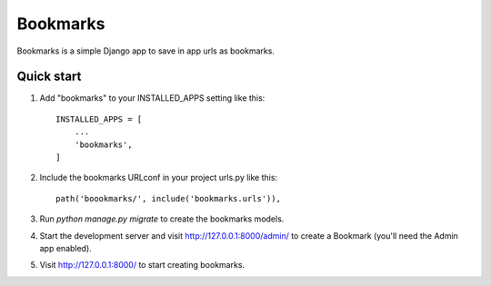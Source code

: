 =====
Bookmarks
=====

Bookmarks is a simple Django app to save in app urls as bookmarks.

Quick start
-----------

1. Add "bookmarks" to your INSTALLED_APPS setting like this::

    INSTALLED_APPS = [
        ...
        'bookmarks',
    ]

2. Include the bookmarks URLconf in your project urls.py like this::

    path('boookmarks/', include('bookmarks.urls')),

3. Run `python manage.py migrate` to create the bookmarks models.

4. Start the development server and visit http://127.0.0.1:8000/admin/
   to create a Bookmark (you'll need the Admin app enabled).

5. Visit http://127.0.0.1:8000/ to start creating bookmarks.
